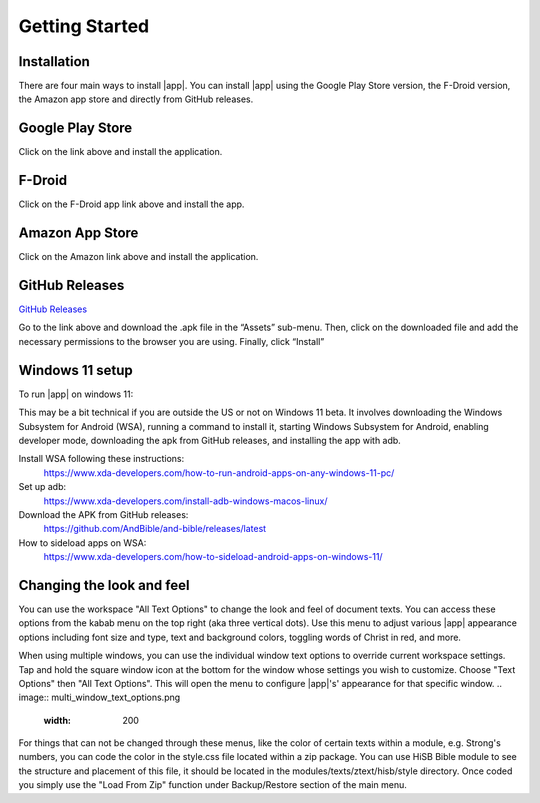 Getting Started
===============

Installation
------------

There are four main ways to install |app|. You can install |app|
using the Google Play Store version, the F-Droid version, the Amazon app
store and directly from GitHub releases.

Google Play Store
-----------------

.. image:: https://freeiconshop.com/wp-content/uploads/edd/google-play-badge.png
   :width: 200
   :target: https://play.google.com/store/apps/details?id=net.bible.android.activity

Click on the link above and install the application.

F-Droid
-------

.. image:: https://gitlab.com/fdroid/artwork/-/raw/master/badge/get-it-on-en-us.png
   :width: 200
   :target: https://f-droid.org/packages/net.bible.android.activity/

Click on the F-Droid app link above and install the app.

Amazon App Store
----------------

.. image:: https://freeiconshop.com/wp-content/uploads/edd/amazon-badge.png
   :width: 200
   :target: http://www.amazon.com/Martin-Denham-And-Bible/dp/B004Z2KKYK

Click on the Amazon link above and install the application.

GitHub Releases
---------------

`GitHub Releases <https://github.com/AndBible/and-bible/releases/latest>`_

Go to the link above and download the .apk file in the “Assets”
sub-menu. Then, click on the downloaded file and add the necessary
permissions to the browser you are using. Finally, click “Install”

Windows 11 setup
-----------------

To run |app| on windows 11:

This may be a bit technical if you are outside the US or not on Windows 11 beta. It involves downloading the Windows Subsystem for Android (WSA), running a command to install it, starting Windows Subsystem for Android, enabling developer mode, downloading the apk from GitHub releases, and installing the app with adb.

Install WSA following these instructions:
 https://www.xda-developers.com/how-to-run-android-apps-on-any-windows-11-pc/

Set up adb:
 https://www.xda-developers.com/install-adb-windows-macos-linux/

Download the APK from GitHub releases:
 https://github.com/AndBible/and-bible/releases/latest

How to sideload apps on WSA:
 https://www.xda-developers.com/how-to-sideload-android-apps-on-windows-11/


Changing the look and feel
--------------------------

You can use the workspace "All Text Options" to change the look and feel of document texts. You can access these options from the kabab menu on the top right (aka three vertical dots).
Use this menu to adjust various |app| appearance options including font size and type, text and background colors, toggling words of Christ in red, and more.

When using multiple windows, you can use the individual window text options to override current workspace settings. Tap and hold the square window icon at the bottom for the window whose settings you wish to customize.  Choose "Text Options" then "All Text Options".  This will open the menu to configure |app|'s' appearance for that specific window.
.. image:: multi_window_text_options.png
   :width: 200

For things that can not be changed through these menus, like the color of certain texts within a module, e.g. Strong's numbers, you can code the color in the style.css file located within a zip package. You can use HiSB Bible module to see the structure and placement of this file, it should be located in the modules/texts/ztext/hisb/style directory.
Once coded you simply use the "Load From Zip" function under Backup/Restore section of the main menu.
